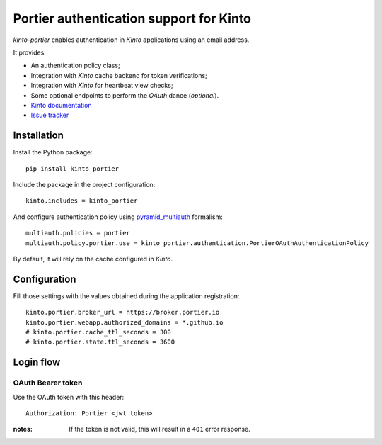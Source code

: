 Portier authentication support for Kinto
========================================

|travis| |master-coverage|

.. |travis| image:: https://travis-ci.org/Kinto/kinto-portier.svg?branch=master
    :target: https://travis-ci.org/Kinto/kinto-portier

.. |master-coverage| image::
    https://coveralls.io/repos/Kinto/kinto-portier/badge.png?branch=master
    :alt: Coverage
    :target: https://coveralls.io/r/Kinto/kinto-portier

*kinto-portier* enables authentication in *Kinto* applications using
an email address.

It provides:

* An authentication policy class;
* Integration with *Kinto* cache backend for token verifications;
* Integration with *Kinto* for heartbeat view checks;
* Some optional endpoints to perform the *OAuth* dance (*optional*).


* `Kinto documentation <http://kinto.readthedocs.io/en/latest/>`_
* `Issue tracker <https://github.com/Kinto/kinto-portier/issues>`_


Installation
------------

Install the Python package:

::

    pip install kinto-portier


Include the package in the project configuration:

::

    kinto.includes = kinto_portier

And configure authentication policy using `pyramid_multiauth
<https://github.com/mozilla-services/pyramid_multiauth#deployment-settings>`_ formalism:

::

    multiauth.policies = portier
    multiauth.policy.portier.use = kinto_portier.authentication.PortierOAuthAuthenticationPolicy

By default, it will rely on the cache configured in *Kinto*.


Configuration
-------------

Fill those settings with the values obtained during the application registration:

::

    kinto.portier.broker_url = https://broker.portier.io
    kinto.portier.webapp.authorized_domains = *.github.io
    # kinto.portier.cache_ttl_seconds = 300
    # kinto.portier.state.ttl_seconds = 3600



Login flow
----------

OAuth Bearer token
::::::::::::::::::

Use the OAuth token with this header:

::

    Authorization: Portier <jwt_token>


:notes:

    If the token is not valid, this will result in a ``401`` error response.
